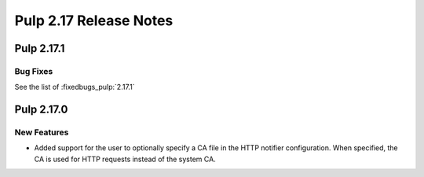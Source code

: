 =======================
Pulp 2.17 Release Notes
=======================


Pulp 2.17.1
===========

Bug Fixes
---------

See the list of :fixedbugs_pulp:`2.17.1`


Pulp 2.17.0
===========

New Features
------------

* Added support for the user to optionally specify a CA file in the HTTP notifier
  configuration. When specified, the CA is used for HTTP requests instead of the
  system CA.
